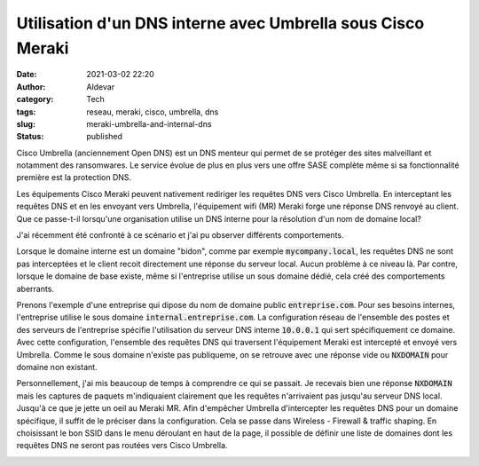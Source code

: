 Utilisation d'un DNS interne avec Umbrella sous Cisco Meraki
#############################################################
:date: 2021-03-02 22:20
:author: Aldevar
:category: Tech
:tags: reseau, meraki, cisco, umbrella, dns
:slug: meraki-umbrella-and-internal-dns
:status: published

Cisco Umbrella (anciennement Open DNS) est un DNS menteur qui permet de se protéger des sites malveillant et notamment des ransomwares. Le service évolue de plus en plus vers une offre SASE complète même si sa fonctionnalité première est la protection DNS.

Les équipements Cisco Meraki peuvent nativement rediriger les requêtes DNS vers Cisco Umbrella. En interceptant les requêtes DNS et en les envoyant vers Umbrella, l'équipement wifi (MR) Meraki forge une réponse DNS renvoyé au client. Que ce passe-t-il lorsqu'une organisation utilise un DNS interne pour la résolution d'un nom de domaine local? 

J'ai récemment été confronté à ce scénario et j'ai pu observer différents comportements.

Lorsque le domaine interne est un domaine "bidon", comme par exemple :code:`mycompany.local`, les requêtes DNS ne sont pas interceptées et le client recoit directement une réponse du serveur local. Aucun problème à ce niveau là. Par contre, lorsque le domaine de base existe, même si l'entreprise utilise un sous domaine dédié, cela créé des comportements aberrants.

Prenons l'exemple d'une entreprise qui dipose du nom de domaine public :code:`entreprise.com`. Pour ses besoins internes, l'entreprise utilise le sous domaine :code:`internal.entreprise.com`. La configuration réseau de l'ensemble des postes et des serveurs de l'entreprise spécifie l'utilisation du serveur DNS interne :code:`10.0.0.1` qui sert spécifiquement ce domaine. Avec cette configuration, l'ensemble des requêtes DNS qui traversent l'équipement Meraki est intercepté et envoyé vers Umbrella. Comme le sous domaine n'existe pas publiqueme, on se retrouve avec une réponse vide ou :code:`NXDOMAIN` pour domaine non existant.

Personnellement, j'ai mis beaucoup de temps à comprendre ce qui se passait. Je recevais bien une réponse :code:`NXDOMAIN` mais les captures de paquets m'indiquaient clairement que les requêtes n'arrivaient pas jusqu'au serveur DNS local. Jusqu'à ce que je jette un oeil au Meraki MR.
Afin d'empêcher Umbrella d'intercepter les requêtes DNS pour un domaine spécifique, il suffit de le préciser dans la configuration.
Cela se passe dans Wireless - Firewall & traffic shaping. En choisissant le bon SSID dans le menu déroulant en haut de la page, il possible de définir une liste de domaines dont les requêtes DNS ne seront pas routées vers Cisco Umbrella.

.. image:: /images/2021-03-02-22_12_36-Meraki-Umbrella.png
   :alt: Whitelist Meraki Umbrella
